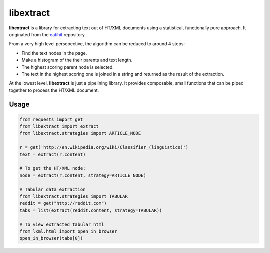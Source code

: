 libextract
==========

.. image:: https://travis-ci.org/libextract/libextract.svg?branch=master
    :target: https://travis-ci.org/libextract/libextract

**libextract** is a library for extracting text out of HT/XML
documents using a statistical, functionally pure approach. It
originated from the eatihit_ repository.

From a very high level persepective, the algorithm can be
reduced to around 4 steps:

- Find the text nodes in the page.
- Make a histogram of the their parents and text length.
- The highest scoring parent node is selected.
- The text in the highest scoring one is joined in a string
  and returned as the result of the extraction.

At the lowest level, **libextract** is just a pipelining
library. It provides composable, small functions that can
be piped together to process the HT/XML document.

.. _eatihit: http://rodricios.github.io/eatiht/

Usage
-----

.. code-block:: python

    from requests import get
    from libextract import extract
    from libextract.strategies import ARTICLE_NODE

    r = get('http://en.wikipedia.org/wiki/Classifier_(linguistics)')
    text = extract(r.content)

    # To get the HT/XML node:
    node = extract(r.content, strategy=ARTICLE_NODE)

    # Tabular data extraction
    from libextract.strategies import TABULAR
    reddit = get("http://reddit.com")
    tabs = list(extract(reddit.content, strategy=TABULAR))

    # To view extracted tabular html
    from lxml.html import open_in_browser
    open_in_browser(tabs[0])
